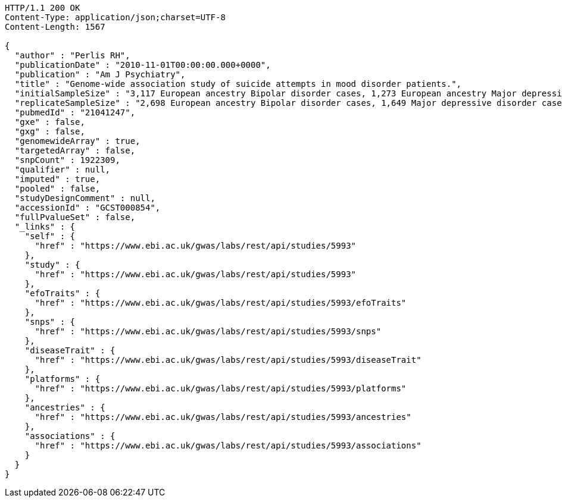 [source,http,options="nowrap"]
----
HTTP/1.1 200 OK
Content-Type: application/json;charset=UTF-8
Content-Length: 1567

{
  "author" : "Perlis RH",
  "publicationDate" : "2010-11-01T00:00:00.000+0000",
  "publication" : "Am J Psychiatry",
  "title" : "Genome-wide association study of suicide attempts in mood disorder patients.",
  "initialSampleSize" : "3,117 European ancestry Bipolar disorder cases, 1,273 European ancestry Major depressive disorder cases",
  "replicateSampleSize" : "2,698 European ancestry Bipolar disorder cases, 1,649 Major depressive disorder cases",
  "pubmedId" : "21041247",
  "gxe" : false,
  "gxg" : false,
  "genomewideArray" : true,
  "targetedArray" : false,
  "snpCount" : 1922309,
  "qualifier" : null,
  "imputed" : true,
  "pooled" : false,
  "studyDesignComment" : null,
  "accessionId" : "GCST000854",
  "fullPvalueSet" : false,
  "_links" : {
    "self" : {
      "href" : "https://www.ebi.ac.uk/gwas/labs/rest/api/studies/5993"
    },
    "study" : {
      "href" : "https://www.ebi.ac.uk/gwas/labs/rest/api/studies/5993"
    },
    "efoTraits" : {
      "href" : "https://www.ebi.ac.uk/gwas/labs/rest/api/studies/5993/efoTraits"
    },
    "snps" : {
      "href" : "https://www.ebi.ac.uk/gwas/labs/rest/api/studies/5993/snps"
    },
    "diseaseTrait" : {
      "href" : "https://www.ebi.ac.uk/gwas/labs/rest/api/studies/5993/diseaseTrait"
    },
    "platforms" : {
      "href" : "https://www.ebi.ac.uk/gwas/labs/rest/api/studies/5993/platforms"
    },
    "ancestries" : {
      "href" : "https://www.ebi.ac.uk/gwas/labs/rest/api/studies/5993/ancestries"
    },
    "associations" : {
      "href" : "https://www.ebi.ac.uk/gwas/labs/rest/api/studies/5993/associations"
    }
  }
}
----
